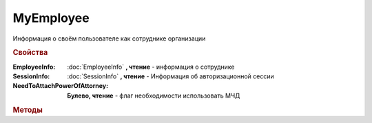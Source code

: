 MyEmployee
==========


Информация о своём пользователе как сотруднике организации

.. versionadded:: 5.37.0


.. rubric:: Свойства

:EmployeeInfo:
    :doc:`EmployeeInfo` **, чтение** - информация о сотруднике

:SessionInfo:
    :doc:`SessionInfo` **, чтение** - Информация об авторизационной сессии

:NeedToAttachPowerOfAttorney:
    **Булево, чтение** - флаг необходимости использовать МЧД


.. rubric:: Методы

.. tabs::

    .. tab:: Все актуальные

        .. csv-table::
            :header: Управление машиночитаемыми довереностями, "Управление данными, привязанными к сертификатам"

            :meth:`GetPowersOfAttorney() <MyEmployee.GetPowersOfAttorney>`,             :meth:`CanSendInvoice() <MyEmployee.CanSendInvoice>`
            :meth:`SetDefaultPowerOfAttorney() <MyEmployee.SetDefaultPowerOfAttorney>`, :meth:`GetExtendedSignerDetails() <MyEmployee.GetExtendedSignerDetails>`
            :meth:`AddPowerOfAttorney() <MyEmployee.AddPowerOfAttorney>`,               :meth:`CreateSetExtendedSignerDetailsTask() <MyEmployee.CreateSetExtendedSignerDetailsTask>`
            :meth:`RemovePowerOfAttorney() <MyEmployee.RemovePowerOfAttorney>`,         :meth:`UpdateCertificateFNSRegistration() <MyEmployee.UpdateCertificateFNSRegistration>`

    .. tab:: Управление машиночитаемыми довереностями

        * :meth:`GetPowersOfAttorney() <MyEmployee.GetPowersOfAttorney>`
        * :meth:`SetDefaultPowerOfAttorney() <MyEmployee.SetDefaultPowerOfAttorney>`
        * :meth:`AddPowerOfAttorney() <MyEmployee.AddPowerOfAttorney>`
        * :meth:`RemovePowerOfAttorney() <MyEmployee.RemovePowerOfAttorney>`

    .. tab:: Управление данными, привязанными к сертификатам

        * :meth:`CanSendInvoice() <MyEmployee.CanSendInvoice>`
        * :meth:`GetExtendedSignerDetails() <MyEmployee.GetExtendedSignerDetails>`
        * :meth:`CreateSetExtendedSignerDetailsTask() <MyEmployee.CreateSetExtendedSignerDetailsTask>`
        * :meth:`UpdateCertificateFNSRegistration() <MyEmployee.UpdateCertificateFNSRegistration>`


.. method:: MyEmployee.GetPowersOfAttorney(OnlyActual=``True``)

    :OnlyActual: ``булево`` признак того, что нужно возвращать только действующие доверенности

    Возвращает :doc:`коллекцию <Collection>` :doc:`доверенностей текущего сотрудника <EmployeePowerOfAttorney>`.
    Если флаг ``OnlyActual`` истинен, то вернутся только действующие доверенности


.. method:: MyEmployee.SetDefaultPowerOfAttorney(PowerOfAttorney)

    :PowerOfAttorney: :doc:`PowerOfAttorney` объект доверенности

    Устанавливает для текущего пользователя переданную доверенность как доверенность по умолчанию.
    Возвращает :doc:`доверенность сотрудника <EmployeePowerOfAttorney>`


.. method:: MyEmployee.AddPowerOfAttorney(PowerOfAttorney)

    :PowerOfAttorney: :doc:`PowerOfAttorney` объект доверенности

    Привязывает доверенность к текущему сотруднику.
    Возвращает :doc:`доверенность сотрудника <EmployeePowerOfAttorney>`


.. method:: MyEmployee.RemovePowerOfAttorney(PowerOfAttorney)

    :PowerOfAttorney: :doc:`PowerOfAttorney` объект доверенности

    Отвязывает довереность от текущего сотрудника

.. method:: MyEmployee.CanSendInvoice()

    Проверяет можно ли подписывать счета-фактуры, используя сертфиикат, с которым произошла авторизация. Если невозможно, то вернёт текст с причиной, иначе - пустую строку


.. method:: MyEmployee.GetExtendedSignerDetails(DocumentTitleName=``UNKNOWN``)

    :DocumentTitleName: ``строка`` тип титула документа. :doc:`Возможные значения <Enums/DocumentTitleType>`

    Возвращает :doc:`параметры подписанта <ExtendedSignerDetails>` в текущей организации для указанного типа титула и сертификата, использованного в авторизации (можно найти в **SessionInfo**).
    Получить значение для *DocumentTitleName* можно из объекта :doc:`DocumentTitle` в ответе метода :meth:`Organization.GetDocumentTypes`
    Для *DocumentTitleName* == ``Absent`` и *DocumentTitleName* == ``UNKNOWN`` вызов невозможен.


.. method:: MyEmployee.CreateSetExtendedSignerDetailsTask()

    Возвращает :doc:`объект <SetExtendedSignerDetailsTask>`, с помощью которого можно установить параметры подписанта для сертификата, использованного в авторизации (можно найти в **SessionInfo**)


.. method:: MyEmployee.UpdateCertificateFNSRegistration()

    Добавляет в сообщение для ФНС сертификат, использованный в авторизации (можно найти в **SessionInfo**)